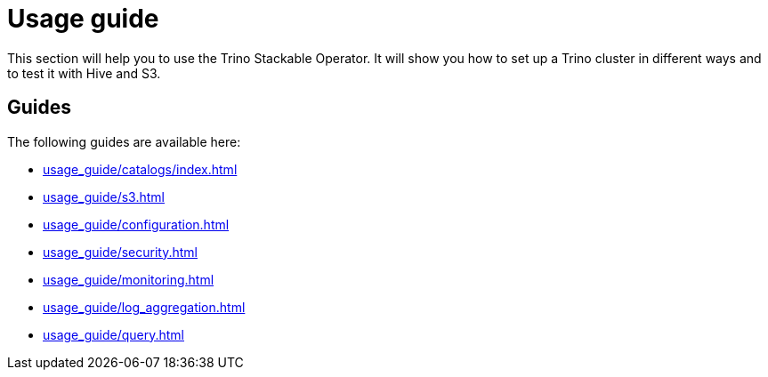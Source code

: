 = Usage guide

This section will help you to use the Trino Stackable Operator. It will show you how to set up a Trino cluster in different ways and to test it with Hive and S3.

== Guides

The following guides are available here:

* xref:usage_guide/catalogs/index.adoc[]
* xref:usage_guide/s3.adoc[]
* xref:usage_guide/configuration.adoc[]
* xref:usage_guide/security.adoc[]
* xref:usage_guide/monitoring.adoc[]
* xref:usage_guide/log_aggregation.adoc[]
* xref:usage_guide/query.adoc[]

